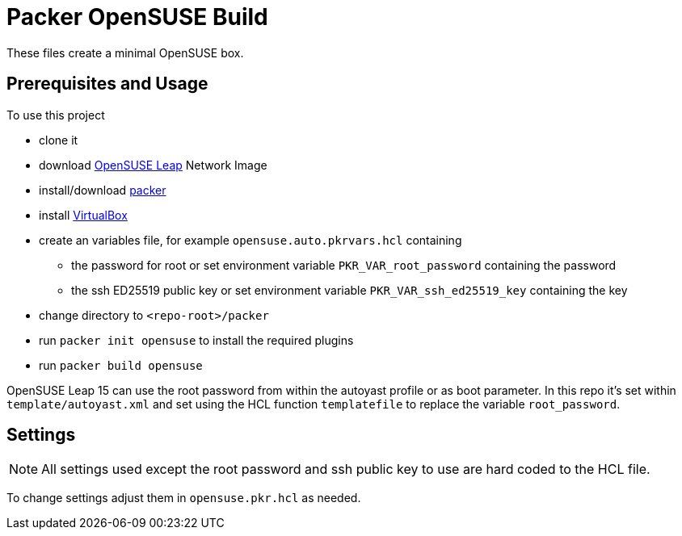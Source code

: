 = Packer OpenSUSE Build

These files create a minimal OpenSUSE box.

== Prerequisites and Usage

To use this project

* clone it
* download https://get.opensuse.org/leap/[OpenSUSE Leap] Network Image
* install/download https://www.packer.io/[packer]
* install https://www.virtualbox.org/[VirtualBox]
* create an variables file, for example `opensuse.auto.pkrvars.hcl` containing
** the password for root or set environment variable `PKR_VAR_root_password` containing the password
** the ssh ED25519 public key or set environment variable `PKR_VAR_ssh_ed25519_key` containing the key
* change directory to `<repo-root>/packer`
* run `packer init opensuse` to install the required plugins
* run `packer build opensuse`

OpenSUSE Leap 15 can use the root password from within the autoyast profile or as boot parameter.
In this repo it's set within `template/autoyast.xml` and set using the HCL function `templatefile` to replace the variable `root_password`.

== Settings

[NOTE]
====
All settings used except the root password and ssh public key to use are hard coded to the HCL file.
====

To change settings adjust them in `opensuse.pkr.hcl` as needed.
